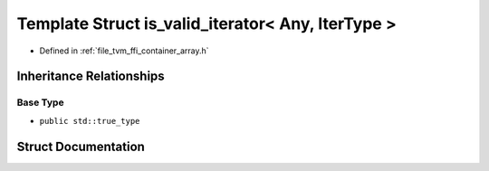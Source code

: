 .. _exhale_struct_structtvm_1_1ffi_1_1is__valid__iterator_3_01Any_00_01IterType_01_4:

Template Struct is_valid_iterator< Any, IterType >
==================================================

- Defined in :ref:`file_tvm_ffi_container_array.h`


Inheritance Relationships
-------------------------

Base Type
*********

- ``public std::true_type``


Struct Documentation
--------------------


.. doxygenstruct:: tvm::ffi::is_valid_iterator< Any, IterType >
   :project: tvm-ffi
   :members:
   :protected-members:
   :undoc-members: